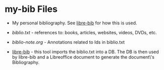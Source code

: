 * my-bib Files

- My personal bibliography. See [[https://github.com/TurtleEngr/libre-bib][libre-bib]] for how this is used.

+ [[biblio.txt][biblio.txt]] - references to: books, articles, websites, videos, DVDs,
  etc.

+ [[biblio-note.org][biblio-note.org]] - Annotations related to Ids in biblio.txt

+ [[https://github.com/TurtleEngr/libre-bib][libre-bib]] - this tool imports the biblio.txt into a DB. The DB is
  then used by libre-bib and a Libreoffice document to generate the
  document\'s Bibliography.
